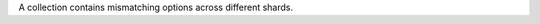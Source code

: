A collection contains mismatching options across different shards.

.. versionadded:: 8.0 (*Also available starting in 7.0.23*)
